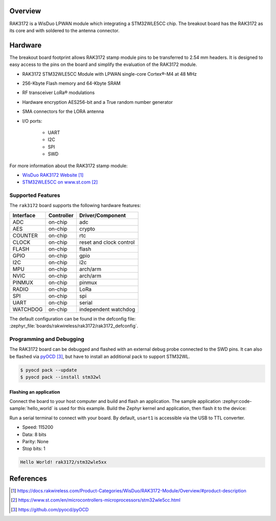 .. zephyr:board:: rak3172

Overview
********

RAK3172 is a WisDuo LPWAN module which integrating a STM32WLE5CC chip.
The breakout board has the RAK3172 as its core and with soldered to the
antenna connector.

Hardware
********

The breakout board footprint allows RAK3172 stamp module pins to be transferred to 2.54 mm headers.
It is designed to easy access to the pins on the board and simplify the evaluation of the RAK3172
module.

- RAK3172 STM32WLE5CC Module with LPWAN single-core Cortex®-M4 at 48 MHz
- 256-Kbyte Flash memory and 64-Kbyte SRAM
- RF transceiver LoRa® modulations
- Hardware encryption AES256-bit and a True random number generator
- SMA connectors for the LORA antenna
- I/O ports:

   - UART
   - I2C
   - SPI
   - SWD

.. image:: img/pinout.webp
   :align: center
   :alt: RAK3172-pinout

For more information about the RAK3172 stamp module:

- `WisDuo RAK3172 Website`_
- `STM32WLE5CC on www.st.com`_

Supported Features
==================

The ``rak3172`` board supports the following hardware features:

+-----------+------------+-------------------------------------+
| Interface | Controller | Driver/Component                    |
+===========+============+=====================================+
| ADC       | on-chip    | adc                                 |
+-----------+------------+-------------------------------------+
| AES       | on-chip    | crypto                              |
+-----------+------------+-------------------------------------+
| COUNTER   | on-chip    | rtc                                 |
+-----------+------------+-------------------------------------+
| CLOCK     | on-chip    | reset and clock control             |
+-----------+------------+-------------------------------------+
| FLASH     | on-chip    | flash                               |
+-----------+------------+-------------------------------------+
| GPIO      | on-chip    | gpio                                |
+-----------+------------+-------------------------------------+
| I2C       | on-chip    | i2c                                 |
+-----------+------------+-------------------------------------+
| MPU       | on-chip    | arch/arm                            |
+-----------+------------+-------------------------------------+
| NVIC      | on-chip    | arch/arm                            |
+-----------+------------+-------------------------------------+
| PINMUX    | on-chip    | pinmux                              |
+-----------+------------+-------------------------------------+
| RADIO     | on-chip    | LoRa                                |
+-----------+------------+-------------------------------------+
| SPI       | on-chip    | spi                                 |
+-----------+------------+-------------------------------------+
| UART      | on-chip    | serial                              |
+-----------+------------+-------------------------------------+
| WATCHDOG  | on-chip    | independent watchdog                |
+-----------+------------+-------------------------------------+

The default configuration can be found in the defconfig file:
:zephyr_file:`boards/rakwireless/rak3172/rak3172_defconfig`.

Programming and Debugging
=========================

The RAK3172 board can be debugged and flashed with an external debug probe connected
to the SWD pins.
It can also be flashed via `pyOCD`_, but have to install an additional pack to support STM32WL.

.. code-block:: console

   $ pyocd pack --update
   $ pyocd pack --install stm32wl

Flashing an application
-----------------------

Connect the board to your host computer and build and flash an application.
The sample application :zephyr:code-sample:`hello_world` is used for this example.
Build the Zephyr kernel and application, then flash it to the device:

.. zephyr-app-commands::
   :zephyr-app: samples/hello_world
   :board: rak3172
   :goals: build flash

Run a serial terminal to connect with your board. By default, ``usart1`` is
accessible via the USB to TTL converter.

- Speed: 115200
- Data: 8 bits
- Parity: None
- Stop bits: 1

.. code-block:: console

   Hello World! rak3172/stm32wle5xx

References
**********

.. target-notes::

.. _WisDuo RAK3172 Website:
   https://docs.rakwireless.com/Product-Categories/WisDuo/RAK3172-Module/Overview/#product-description

.. _STM32WLE5CC on www.st.com:
   https://www.st.com/en/microcontrollers-microprocessors/stm32wle5cc.html

.. _pyOCD:
   https://github.com/pyocd/pyOCD
